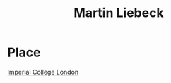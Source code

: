 :PROPERTIES:
:ID:       fa68f8b2-249a-489b-b675-3ef44a06fcaf
:END:
#+title: Martin Liebeck



* Place
[[id:2f1ee214-8f5d-4263-b554-9fa90e99b480][Imperial College London]]
